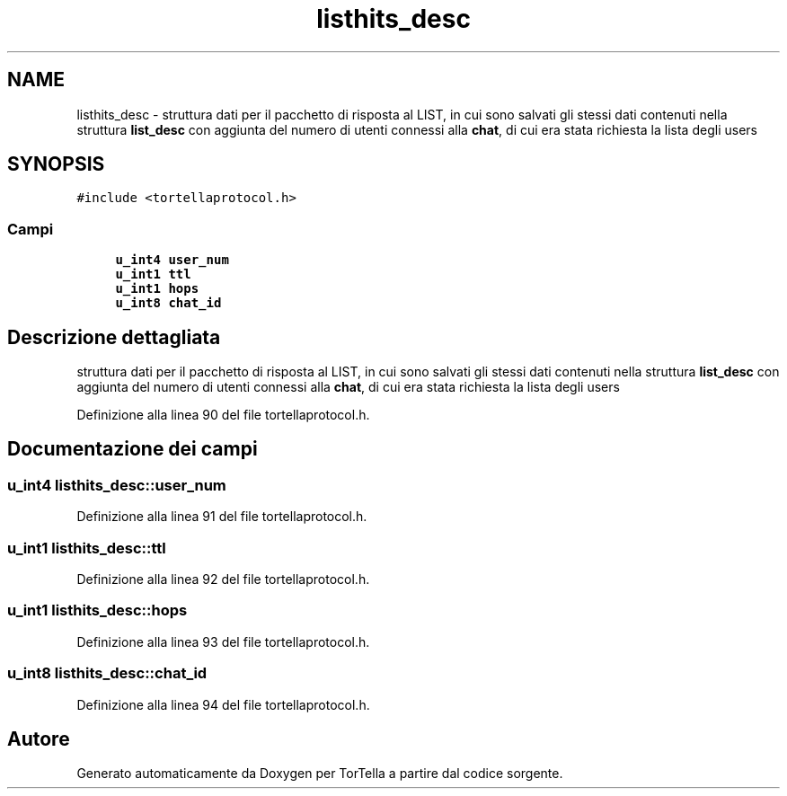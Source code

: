 .TH "listhits_desc" 3 "17 Jun 2008" "Version 0.1" "TorTella" \" -*- nroff -*-
.ad l
.nh
.SH NAME
listhits_desc \- struttura dati per il pacchetto di risposta al LIST, in cui sono salvati gli stessi dati contenuti nella struttura \fBlist_desc\fP con aggiunta del numero di utenti connessi alla \fBchat\fP, di cui era stata richiesta la lista degli users  

.PP
.SH SYNOPSIS
.br
.PP
\fC#include <tortellaprotocol.h>\fP
.PP
.SS "Campi"

.in +1c
.ti -1c
.RI "\fBu_int4\fP \fBuser_num\fP"
.br
.ti -1c
.RI "\fBu_int1\fP \fBttl\fP"
.br
.ti -1c
.RI "\fBu_int1\fP \fBhops\fP"
.br
.ti -1c
.RI "\fBu_int8\fP \fBchat_id\fP"
.br
.in -1c
.SH "Descrizione dettagliata"
.PP 
struttura dati per il pacchetto di risposta al LIST, in cui sono salvati gli stessi dati contenuti nella struttura \fBlist_desc\fP con aggiunta del numero di utenti connessi alla \fBchat\fP, di cui era stata richiesta la lista degli users 
.PP
Definizione alla linea 90 del file tortellaprotocol.h.
.SH "Documentazione dei campi"
.PP 
.SS "\fBu_int4\fP \fBlisthits_desc::user_num\fP"
.PP
Definizione alla linea 91 del file tortellaprotocol.h.
.SS "\fBu_int1\fP \fBlisthits_desc::ttl\fP"
.PP
Definizione alla linea 92 del file tortellaprotocol.h.
.SS "\fBu_int1\fP \fBlisthits_desc::hops\fP"
.PP
Definizione alla linea 93 del file tortellaprotocol.h.
.SS "\fBu_int8\fP \fBlisthits_desc::chat_id\fP"
.PP
Definizione alla linea 94 del file tortellaprotocol.h.

.SH "Autore"
.PP 
Generato automaticamente da Doxygen per TorTella a partire dal codice sorgente.
